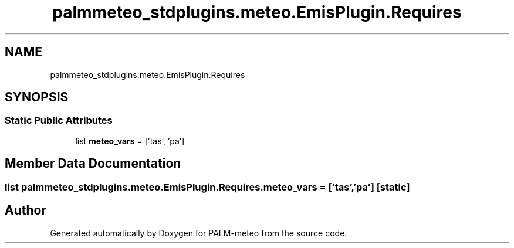 .TH "palmmeteo_stdplugins.meteo.EmisPlugin.Requires" 3 "Wed Jun 18 2025" "PALM-meteo" \" -*- nroff -*-
.ad l
.nh
.SH NAME
palmmeteo_stdplugins.meteo.EmisPlugin.Requires
.SH SYNOPSIS
.br
.PP
.SS "Static Public Attributes"

.in +1c
.ti -1c
.RI "list \fBmeteo_vars\fP = ['tas', 'pa']"
.br
.in -1c
.SH "Member Data Documentation"
.PP 
.SS "list palmmeteo_stdplugins\&.meteo\&.EmisPlugin\&.Requires\&.meteo_vars = ['tas', 'pa']\fC [static]\fP"


.SH "Author"
.PP 
Generated automatically by Doxygen for PALM-meteo from the source code\&.

